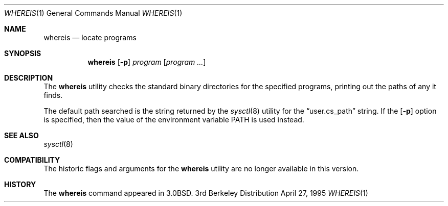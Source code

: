 .\"	$NetBSD: whereis.1,v 1.8 1999/03/11 10:42:43 fair Exp $
.\"
.\" Copyright (c) 1993
.\"	The Regents of the University of California.  All rights reserved.
.\"
.\" Redistribution and use in source and binary forms, with or without
.\" modification, are permitted provided that the following conditions
.\" are met:
.\" 1. Redistributions of source code must retain the above copyright
.\"    notice, this list of conditions and the following disclaimer.
.\" 2. Redistributions in binary form must reproduce the above copyright
.\"    notice, this list of conditions and the following disclaimer in the
.\"    documentation and/or other materials provided with the distribution.
.\" 3. All advertising materials mentioning features or use of this software
.\"    must display the following acknowledgement:
.\"	This product includes software developed by the University of
.\"	California, Berkeley and its contributors.
.\" 4. Neither the name of the University nor the names of its contributors
.\"    may be used to endorse or promote products derived from this software
.\"    without specific prior written permission.
.\"
.\" THIS SOFTWARE IS PROVIDED BY THE REGENTS AND CONTRIBUTORS ``AS IS'' AND
.\" ANY EXPRESS OR IMPLIED WARRANTIES, INCLUDING, BUT NOT LIMITED TO, THE
.\" IMPLIED WARRANTIES OF MERCHANTABILITY AND FITNESS FOR A PARTICULAR PURPOSE
.\" ARE DISCLAIMED.  IN NO EVENT SHALL THE REGENTS OR CONTRIBUTORS BE LIABLE
.\" FOR ANY DIRECT, INDIRECT, INCIDENTAL, SPECIAL, EXEMPLARY, OR CONSEQUENTIAL
.\" DAMAGES (INCLUDING, BUT NOT LIMITED TO, PROCUREMENT OF SUBSTITUTE GOODS
.\" OR SERVICES; LOSS OF USE, DATA, OR PROFITS; OR BUSINESS INTERRUPTION)
.\" HOWEVER CAUSED AND ON ANY THEORY OF LIABILITY, WHETHER IN CONTRACT, STRICT
.\" LIABILITY, OR TORT (INCLUDING NEGLIGENCE OR OTHERWISE) ARISING IN ANY WAY
.\" OUT OF THE USE OF THIS SOFTWARE, EVEN IF ADVISED OF THE POSSIBILITY OF
.\" SUCH DAMAGE.
.\"
.\"	@(#)whereis.1	8.3 (Berkeley) 4/27/95
.\"
.Dd April 27, 1995
.Dt WHEREIS 1
.Os BSD 3
.Sh NAME
.Nm whereis
.Nd locate programs
.Sh SYNOPSIS
.Nm
.Op Fl p
.Ar program
.Op Ar program ...
.Sh DESCRIPTION
The
.Nm
utility checks the standard binary directories for the specified programs,
printing out the paths of any it finds.
.Pp
The default path searched is the string returned by the
.Xr sysctl 8
utility for the
.Dq user.cs_path
string.
If the 
.Op Fl p 
option is specified, then the value of the environment
variable
.Ev PATH
is used instead.
.Sh SEE ALSO
.Xr sysctl 8
.Sh COMPATIBILITY
The historic flags and arguments for the
.Nm
utility are no longer available in this version.
.Sh HISTORY
The
.Nm
command appeared in
.Bx 3.0 .
